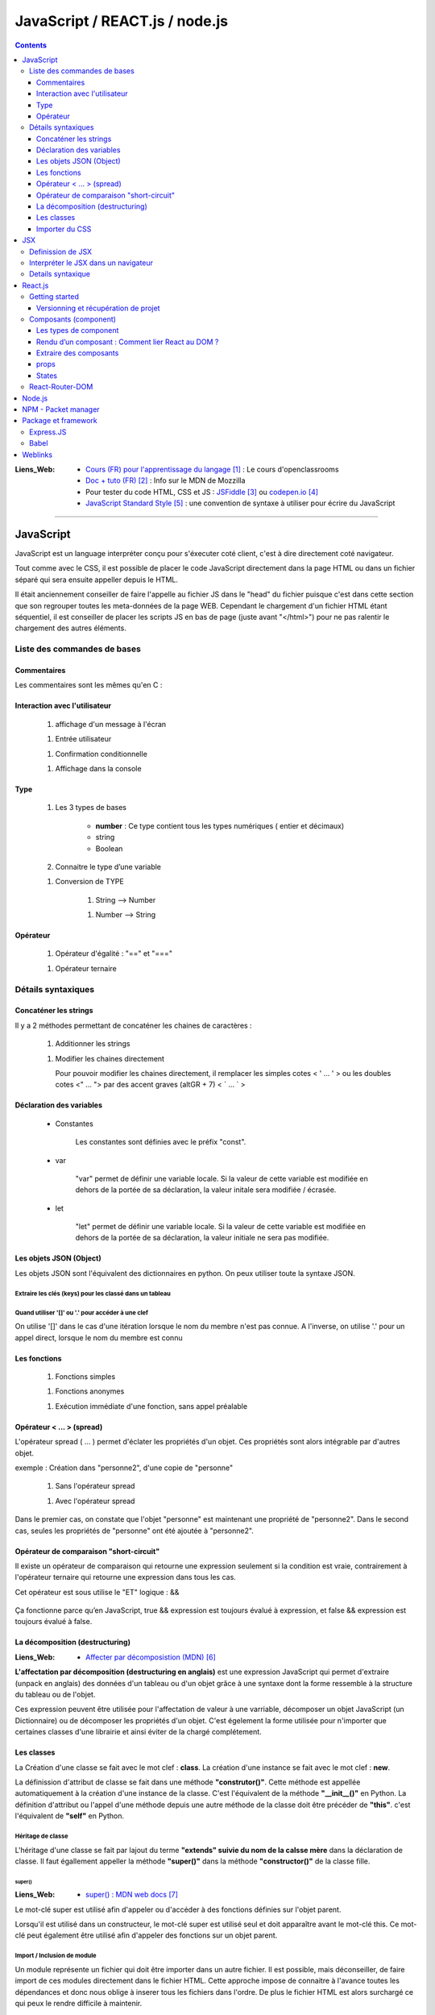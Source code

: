 ===============================
JavaScript / REACT.js / node.js
===============================

.. contents::
   :backlinks: top
   :depth: 3

:Liens_Web:
            * `Cours (FR) pour l'apprentissage du langage`_ : Le cours d'openclassrooms

            * `Doc + tuto (FR)`_ : Info sur le MDN de Mozzilla

            * Pour tester du code HTML, CSS et JS : `JSFiddle`_ ou `codepen.io`_

            * `JavaScript Standard Style`_ : une convention de syntaxe à utiliser pour écrire du
              JavaScript

.. _`Cours (FR) pour l'apprentissage du langage`: https://openclassrooms.com/fr/courses/1916641-dynamisez-vos-sites-web-avec-javascript
.. _`Doc + tuto (FR)`: https://developer.mozilla.org/fr/docs/Web/JavaScript/Reference
.. _`JSFiddle`: https://jsfiddle.net/
.. _`codepen.io`: https://codepen.io/
.. _`JavaScript Standard Style`: https://standarjs.com
              
####

.. index::
   single: JavaScript
   pair: WEB; JavaScript

----------
JavaScript
----------

JavaScript est un language interpréter conçu pour s'éxecuter coté client, c'est à dire directement
coté navigateur.

Tout comme avec le CSS, il est possible de placer le code JavaScript directement dans la page HTML
ou dans un fichier séparé qui sera ensuite appeller depuis le HTML.

Il était anciennement conseiller de faire l'appelle au fichier JS dans le "head" du fichier puisque
c'est dans cette section que son regrouper toutes les meta-données de la page WEB. Cependant le 
chargement d'un fichier HTML étant séquentiel, il est conseiller de placer les scripts JS en bas de
page (juste avant "</html>") pour ne pas ralentir le chargement des autres éléments.

.. code-block:: html
   :linenos:
   :force:

    <!-- JS directely loadded in the HTML page -->
    <html>
        <head>
            <!-- MetaDATA -->
        </head>
        <body>
            <!-- some cool stuff -->
        </body>
        <script>
            console.log("Je s'appelle Groot !");
        </script>
    </html>

    <!-- JS loadded from a seprated file -->
    <html>
        <head>
            <!-- MetaDATA -->
        </head>
        <body>
            <!-- some cool stuff -->
        </body>
        <script type="text/javascript" src="myScript.js"></script>
    </html>

Liste des commandes de bases
============================

Commentaires
------------

Les commentaires sont les mêmes qu'en C : 

.. code-block:: JavaScript
   :linenos:
   :force:

    // Commentaire simple

    /*
        Commentaires
        sur plusieurs
        lignes
    */

Interaction avec l'utilisateur
------------------------------

    #. affichage d'un message à l'écran

    .. code-block:: JavaScript
       :linenos:
       :force:

        alert();
        //ex:
        var myVar = "un message super important";
        alert(myVar);

    #. Entrée utilisateur

    .. code-block:: JavaScript
       :linenos:
       :force:

        prompt();
        //ex:
        var entreeClavier = prompt("tapez du texte ici : ");

    #. Confirmation conditionnelle

    .. code-block:: JavaScript
       :linenos:
       :force:

        confirm();
        //ex:
        if (confirm('Voulez-vous exécuter le code JavaScript de cette page ?')) {
            alert('Le code a bien été exécuté !');
            }
        /* un Popup doit s'ouvrir et demander de confirmer ([OK]) ou pas ([Annuler])
        la valeur retournée est alors un booléin (true ou false) */

    #. Affichage dans la console

    .. code-block:: JavaScript
       :linenos:
       :force:

       console.log("Je s'appelle Groot !");

Type
----

    #. Les 3 types de bases

           * **number** : Ce type contient tous les types numériques ( entier et décimaux)

           * string

           * Boolean

    #. Connaitre le type d’une variable
    
    .. code-block:: JavaScript
       :linenos:
       :force:

        typeof
        //ex:
        var myVar = 2;
        alert(typeof myVar);

    #. Conversion de TYPE

        #. String --> Number

        .. code-block:: JavaScript
           :linenos:
           :force:

            parseInt()
            //ex:
            var myStr, myNumber;
            myStr = "1234";
            myNumber = parseInt(myStr);

        #. Number --> String

        .. code-block:: JavaScript
           :linenos:
           :force:

            //ex:
            var myNumber, myStr;
            myNumber = 1234;
            myStr = myNumber + '';

            //ex: (version simplifiée)
            var myVar = 12;
            myVar += '';
            alert(typeof myVar);

Opérateur
---------

    #. Opérateur d'égalité : "==" et "==="

    .. code-block:: JavaScript
       :linenos:
       :force:

        var a = 1;
        var b = 1;
        var c = "1";

        //"=="  --> contenu égale à
        console.log(a == b);    // true
        console.log(a==c);      // true

        //"===" --> contenu et type égale à
        console.log(a === b);   // true
        console.log(a===c);     // false

    #. Opérateur ternaire

    .. code-block:: JavaScript
       :linenos:
       :force:

        /* a ? [instruction 1] : [instruction 2]

            si a est vrai 
                [instruction 1]
            sinon
                [instruction 2]
        */
        // ex :
        var a = 1;
        var myVar = a ? console.log("'a' est vrai") : console.log("'a' est faux");     // "'a' est vrai"

        var a = 0;
        var myVar = a ? console.log("'a' est vrai") : console.log("'a' est faux");     // "'a' est faux"


Détails syntaxiques
===================

Concaténer les strings
----------------------

Il y a 2 méthodes permettant de concaténer les chaines de caractères :

    #. Additionner les strings

    .. code-block:: JavaScript
       :linenos:
       :force:

        var str1 = "aa"
        var str2 = "zz"
        var str12 = "STR1 : " + str1 + " STR2 : " + str2
        //"STR1 : aa STR2 : zz"

    #.  Modifier les chaines directement

        Pour pouvoir modifier les chaines directement, il remplacer les simples cotes < ' ... ' >
        ou les doubles cotes <" ... "> par des accent graves (altGR + 7) < \` ... \` >

        .. code-block:: JavaScript
           :linenos:
           :force:

            var str1 = "aa"
            var str_GR7 = `str1 : ${str1}`

Déclaration des variables
-------------------------

    * Constantes

        Les constantes sont définies avec le préfix "const".

        .. code-block:: JavaScript
           :linenos:
           :force:

            const var_constante = "cc";
            var_constante = "nn"
            //TypeError: invalid assignment to const `var_constante`

    * var

        "var" permet de définir une variable locale. Si la valeur de cette variable est modifiée
        en dehors de la portée de sa déclaration, la valeur initale sera modifiée / écrasée. 

        .. code-block:: JavaScript
           :linenos:
           :force:

            var nom = "aa";
            console.log("Avant le bloc : " + nom);      //nom == "aa"
            if (true){
                var nom = "zz";
                console.log("Dans le bloc : " + nom);   //nom == "zz"
            }
            console.log("Après le bloc : " + nom);      //nom == "zz"

    * let

        "let" permet de définir une variable locale. Si la valeur de cette variable est modifiée
        en dehors de la portée de sa déclaration, la valeur initiale ne sera pas modifiée.

        .. code-block:: JavaScript
           :linenos:
           :force:

            let nom = "aa";
            console.log("Avant le bloc : " + nom);      //nom == "aa"
            if (true){
                let nom = "zz";
                console.log("Dans le bloc : " + nom);   //nom == "zz"
            }
            console.log("Après le bloc : " + nom);      //nom == "aa"

Les objets JSON (Object)
------------------------

Les objets JSON sont l'équivalent des dictionnaires en python. On peux utiliser toute la syntaxe
JSON.

.. code-block:: JavaScript
   :linenos:
   :force:

    { id : "id1" }

Extraire les clés (keys) pour les classé dans un tableau
^^^^^^^^^^^^^^^^^^^^^^^^^^^^^^^^^^^^^^^^^^^^^^^^^^^^^^^^


.. code-block:: JavaScript
   :linenos:
   :force:

    var myObject = { 
        id1 : "id1",
        id2: "id2" 
        }

    var keyFromObject = Object.keys( myObject )     //keyFromObject === ["id1", "id2"]

Quand utiliser '[]' ou '.' pour accéder à une clef
^^^^^^^^^^^^^^^^^^^^^^^^^^^^^^^^^^^^^^^^^^^^^^^^^^

On utilise '[]' dans le cas d'une itération lorsque le nom du membre n'est pas connue. A l'inverse,
on utilise '.' pour un appel direct, lorsque le nom du membre est connu

.. code-block:: JavaScript
   :linenos:
   :force:

    d={'a':1, 'b':2, 'c':3}             //d     --> Object { a: 1, b: 2, c: 3 }
    const d_str = Object.keys(d)        //d_str --> Array(3) [ "a", "b", "c" ]

    d_str.forEach(
        item =>{
            console.log(d[item])
        }
    )                                   //1
                                        //2
                                        //3

    d.a                                 //1
    d.b                                 //2
    d.c                                 //3

Les fonctions
-------------

    #. Fonctions simples

    .. code-block:: JavaScript
       :linenos:
       :force:

        // Déclaration
        function myFunct(myArg1, myArg2){
            // un super code ...
        }

        // appel
        myFunct()

        /* Variante */
        var myFunct(myArg1, myArg2) => {
            //un super code ...
            }
        // Le mot clef "function" est suprimé, alors que la flèche " => " est insérée entre
        // les parenthèses et les accolades

        //si la fonction n'a pas d'argument
        var myFunct = () => {
            //un super code ...
            }

    #. Fonctions anonymes

    .. code-block:: JavaScript
       :linenos:
       :force:

        // déclaration
        function (myArg){
            // un super code ...
        }

    #. Exécution immédiate d'une fonction, sans appel préalable

    .. code-block:: JavaScript
       :linenos:
       :force:

        (function (myArg){
            // super code ...
        })();

        /* Cette syntaxe permet d'exécuter du code isolé
        sans appel préalable d'une 
        fonction. La fonction anonyme est exécutée automatiquement (et immédiatement)
        */

Opérateur < ... > (spread)
--------------------------

L'opérateur spread ( ... ) permet d'éclater les propriétés d'un objet. Ces propriétés sont alors
intégrable par d'autres objet.

exemple : Création dans "personne2", d'une copie de "personne"

    .. code-block:: JavaScript
       :linenos:
       :force:

        var personne = {
            nom : "aa",
            prenom : "zz"};

            var ville = "ee";

    #. Sans l'opérateur spread

    .. code-block:: JavaScript
       :linenos:
       :force:

        var personne2 = {
            personne,
            ville};


        personne2;
        {…}
            personne: Object { nom: "aa", prenom: "zz"}
            ville: "ee"

    #. Avec l'opérateur spread

    .. code-block:: JavaScript
       :linenos:
       :force:

        var personne2 = {
            ...personne,
            ville};

        personne2;
        {…}
            nom: "aa"
            prenom: "zz"
            ville: "ee"

Dans le premier cas, on constate que l'objet "personne" est maintenant une propriété de "personne2".
Dans le second cas, seules les propriétés de "personne" ont été ajoutée à "personne2".

Opérateur de comparaison "short-circuit"
----------------------------------------

Il existe un opérateur de comparaison qui retourne une expression seulement si la condition est
vraie, contrairement à l'opérateur ternaire qui retourne une expression dans tous les cas.

Cet opérateur est sous utilise le "ET" logique : &&

    .. code-block:: JavaScript
       :linenos:
       :force:

        let isTrue = true
        let someExpression = "isTrue est vrai"

        isTrue && someExpression        // --> "isTrue est vrai"

        isTrue = false
        isTrue && someExpression        // --> flase

        //cette syntaxe est équivalente à :
        if (isTrue){
            someExpression
            }

Ça fonctionne parce qu’en JavaScript, true && expression est toujours évalué à expression,
et false && expression est toujours évalué à false.

La décomposition (destructuring)
--------------------------------

:Liens_Web:

    * `Affecter par décomposistion (MDN)`_

.. _`Affecter par décomposistion (MDN)`: https://developer.mozilla.org/fr/docs/Web/JavaScript/Reference/Op%C3%A9rateurs/Affecter_par_d%C3%A9composition

**L'affectation par décomposition (destructuring en anglais)** est une expression JavaScript qui
permet d'extraire (unpack en anglais) des données d'un tableau ou d'un objet grâce à une syntaxe
dont la forme ressemble à la structure du tableau ou de l'objet.

Ces expression peuvent être utilisée pour l'affectation de valeur à une varriable, décomposer un
objet JavaScript (un Dictionnaire) ou de décomposer les propriétés d'un objet. C'est égelement la
forme utilisée pour n'importer que certaines classes d'une librairie et ainsi éviter de la chargé
complétement.

.. code-block:: JavaScript
   :linenos:
   :force:

    /* Affectation */
    var a, b, rest
    //Affectation simple
    [a, b] = [1, 2]                     //a===1, b===2

    //Afectation avec un 'reste' grace à l'opérateur 'spread'
    [a, b, ...rest] = [1, 2, 3, 4, 5]   //a===1, b===2, rest = [3, 4, 5]

    /* Décomposer un objet */
    //Décomposition simple
    var o = {p: 42, q: true};
    var {p, q} = o;                     //p===42, q===true

    //Décomposition sans affectation
    var a, b;
    ({a, b} = {a:1, b:2});              //Les parenthèses ( ... ) utilisées autour de l'instruction
                                        //sont nécessaires pour que la partie gauche soit bien
                                        //interprétée comme un objet littéral et non comme un bloc.
                                        //Il est également nécessaire d'avoir un point-virgule 
                                        //avant les parenthèses de l'instruction car sinon, ces
                                        //parenthèses peuvent être interprétées comme un appel
                                        //de fonction.

    //affectation avec un nom différent
    var o = {p: 42, q: true};
    var {p: toto, q: truc} = o;         //toto===42, truc===true

    //Décomposer les propriétés d'objets passés en arguments
    var user = {
        id: 42,
        displayName: "jbiche",
        fullName: {
            firstName: "Jean",
            lastName: "Biche"
        } 
    };

    function userId({id}) {
        return id;
    }

    function whois({displayName: displayName, fullName: {firstName: name}}){
        console.log(displayName + " est " + name);
    }

    console.log("userId: " + userId(user)); w// "userId: 42"
        whois(user); // "jbiche est Jean"

                                        //Cela permet d'accéder directement à id, displayName et
                                        //firstName depuis l'objet user

Les classes
-----------

La Création d'une classe se fait avec le mot clef : **class**. La création d'une instance se fait
avec le mot clef : **new**.

.. code-block:: JavaScript
   :linenos:
   :force:

    class Personne{
        //...
    }

    personne = new Personne();

La définission d'attribut de classe se fait dans une méthode **"construtor()"**. Cette méthode est
appellée automatiquement à la création d'une instance de la classe. C'est l'équivalent de la
méthode **"__init__()"** en Python. La définition d'attribut ou l'appel d'une méthode depuis une
autre méthode de la classe doit être précéder de **"this"**. c'est l'équivalent de **"self"**
en Python.

.. code-block:: JavaScript
   :linenos:
   :force:

    class Personne{
        constructor(nom, prenom){
            this.nom = nom;
            this.prenom = prenom;
        }
    }

Héritage de classe
^^^^^^^^^^^^^^^^^^

L'héritage d'une classe se fait par lajout du terme **"extends" suivie du nom de la calsse mère**
dans la déclaration de classe. Il faut égallement appeller la méthode **"super()"** dans la méthode
**"constructor()"** de la classe fille.

.. code-block:: JavaScript
   :linenos:
   :force:

    class Homme extends Personne{
        constructor(nom, prenom){
            super(nom, prenom);     //Equivalent de Personne.constructor(nom, prenom)
            this.sexe = "H";
        }

        log(){
            console.log(`nom : ${this.nom}, prenom : ${this.prenom}`);
        }
    }

    var personne = new Homme("Bond", "James");
    personne.log();

super()
+++++++

:Liens_Web:
    * `super() : MDN web docs`_

.. _`super() : MDN web docs`: https://developer.mozilla.org/fr/docs/Web/JavaScript/Reference/Op%C3%A9rateurs/super

Le mot-clé super est utilisé afin d'appeler ou d'accéder à des fonctions définies sur l'objet
parent.

Lorsqu'il est utilisé dans un constructeur, le mot-clé super est utilisé seul et doit apparaître
avant le mot-clé this. Ce mot-clé peut également être utilisé afin d'appeler des fonctions sur un
objet parent.

Import / Inclusion de module
^^^^^^^^^^^^^^^^^^^^^^^^^^^^

Un module représente un fichier qui doit être importer dans un autre fichier. Il est possible, mais
déconseiller, de faire import de ces modules directement dans le fichier HTML. Cette approche
impose de connaitre à l'avance toutes les dépendances et donc nous oblige à inserer tous les
fichiers dans l'ordre. De plus le fichier HTML est alors surchargé ce qui peux le rendre difficile
à maintenir.

.. code-block:: html
   :linenos:
   :force:


    <!DOCTYPE html>
    <html>
        <head>
            <meta charset="utf-8">
        </head>

        <body>
        </body>

        <!-- Inclusion des modules externes -->
        <script src="./personne.js"></script>
        <script src="./homme.js"></script>
        <script>
            var personne = new Homme("Bond", "James");
            personne.log();
        </script></script>>
    </html>

Pour éviter ces problèmes, il faut créer des modules en choisissant les éléments à exposer à l'Aide
du termes **"export"**. Le ficher deveint un module à ce moment là. Il est possible d'exporter
plusieurs éléments en les séparant par des virgules.

.. code-block:: JavaScript
   :linenos:
   :force:

    //module "personne.js"
    class Personne{
        constructor(nom, prenom){
            this.nom = nom;
            this.prenom = prenom;
        }
        log(){
            console.log(`nom : ${this.nom}, prenom : ${this.prenom}`);
        }
    }

    export {Personne};

L'utilisation de ces modules se fait à l'aide de la commande **"import [...] from [...]"**.

.. code-block:: JavaScript
   :linenos:
   :force:

    // Module "Homme"
    import {Personne} from "./personne.js";

    class Homme extends Personne{
        constructor(nom, prenom){
            super(nom, prenom);     //Equivalent de Personne.constructor(nom, prenom)
            this.sexe = "H";
        }

        log(){
            super.log();
            console.log("C'est un homme !");
        }
    }

    export {Homme};

IL est conseiller d'importer tous les modules dans un seul fichier.

.. code-block:: JavaScript
   :linenos:
   :force:

    import {Personne} from "./personne";
    import {Homme} from "./homme";

    var personne = new Personne("Gabin", "Jean");
    personne.log();

    var personne2 = new Homme("Bond", "James");
    personne2.log();

On peux ensuite importer Ce fichier dans une balise **"script"** de type **"module"** dans le
fichier html.

.. code-block:: html
   :linenos:
   :force:

    <!DOCTYPE html>
    <html>
        <head>
            <meta charset="utf-8">
        </head>

        <body>
        </body>

        <!-- Inclusion des modules externes -->
        <script type="module" src="./index.js"></Script>
    </html>

Importer du CSS
---------------

Si on importe les fichier JavaScript sans préciser l'extention, c'est l'inverse lorsque l'on doit
inserer du CSS.

.. code-block:: JavaScript
   :linenos:
   :force:

    import {Personne} from "./personne"
    import styles from "./css/monSuperCSS.css"

.. glossary::

   DOM
    Le DOM (Document Object Model) est une API qui réprésente et interagit avec tous types de
    documents HTML ou XML. Le DOM est un modèle de document chargé dans le navigateur. La
    représentation du document est un arbre nodal. Chaque nœud représente une partie du document
    (par exemple, un élément, une chaîne de caractères ou un commentaire).

    Le DOM est l'une des API les plus utilisées sur le Web parce-qu'il autorise du code exécuté
    dans un navigateur à accéder et interagir avec chaque nœud dans le document. Les nœuds peuvent
    être créés, déplacés et modifiés. Des auditeurs d'évènements (event listeners) peuvent être
    ajoutés à des nœuds et déclenchés par un évènement donné.

    À l'origine, DOM n'était pas standardisé. Il ne l'a été que lorsque les navigateurs ont
    commencé à implémenter JavaScript. Le DOM qui découle de cette période initiale est parfois
    appelé DOM 0. À l'heure actuelle, le W3C édicte les spécifications de la norme DOM.

    Source : `DOM sur MDN web docs`_
    Voir aussi : `DOM sur Wikipedia`_

.. _`DOM sur MDN web docs`: https://developer.mozilla.org/fr/docs/Glossaire/DOM
.. _`DOM sur Wikipedia`: https://fr.wikipedia.org/wiki/Document_Object_Model

.. glossary::

   AJAX
    Le JavaScript et XML asynchrone (AJAX) est une pratique de programmation qui consiste à
    construire des pages web plus complexes et plus dynamiques en utilisant une technologie connue
    sous le nom de XMLHttpRequest.

    AJAX vous permet de mettre à jour simplement des parties du DOM d'une page web HTML au lieu de
    devoir recharger la page entière. AJAX vous permet également de travailler de manière
    asynchrone, c'est-à-dire que votre code continue à s'exécuter pendant que la partie de votre
    page web essaie de se recharger (par opposition à la méthode synchrone qui bloque l'exécution
    de votre code jusqu'à ce que la partie de votre page web ait fini de se recharger).

    Avec les sites web interactifs et les standards modernes du web, AJAX est progressivement
    remplacé par des fonctions dans les cadres JavaScript et l'API standard officielle Fetch API.

    Source : `AJAX sur MDN web docs`_

    Voir aussi : 

        * `AJAX sur WIKIPEDIA`_
        * `AJAX, guide pour les développeurs du WEB`_

.. _`AJAX sur MDN web docs`: https://fr.wikipedia.org/wiki/Ajax_(informatique)
.. _`AJAX sur WIKIPEDIA`: https://fr.wikipedia.org/wiki/Ajax_(informatique)
.. _`AJAX, guide pour les développeurs du WEB`: https://developer.mozilla.org/fr/docs/Web/Guide/AJAX

####

.. index::
   single: JSX
   single: JavaScript; JSX
   single: React; JSX
   single: WEB; JSX

---
JSX
---

    :Liens_Web:
        * `Les bases du JSX`_
        * `Introduction à JSX`_
        * `JSX dans le détail`_

.. _`Les bases du JSX`: https://www.apprendre-react.fr/tutorial/debutant/jsx/
.. _`Introduction à JSX`: https://fr.reactjs.org/docs/introducing-jsx.html
.. _`JSX dans le détail`: https://fr.reactjs.org/docs/jsx-in-depth.html

Definission de JSX
==================

Le JSX est l'encapsulation d'un pseudo HTML dans du Javascript. cela permet donc de simplifier
l'écriture. C'est ce que l'on appel du *"sucre syntaxique"*.

On écris le html directement dans le code JavaScript, ce qui nous permet d'y inclure directement
des composants React.

.. code-block:: JavaScript
   :linenos:
   :force:

    //Expression en JSX
    const element = (
        <h1 className="greeting">
            Je s'appel Groot !
        </h1>
    );

    //Expression en REACT
    const element = React.createlement(
        'h1',
        {className: 'greeting'},
        'Je s'appelle Groot !'
    );

Ces deux expressions sont équivlente.

Il est possible d'ajouter des commentaire dans une expression JSX. Les commentaire s'écrivent
comme pour le JavaScript mais entourés d'accolades.

.. code-block:: JavaScript
   :linenos:
   :force:

    const element = (
        <h1>
            {/* un super commentaire bien pertinent */}
            Je s'appelle Groot !
        </h1>
    );

Interpréter le JSX dans un navigateur
=====================================

Le JSX n'est pas nativement interpréter par les navigateurs. Pour interpréter le JSX dans le
navigateur, il faut le prévoir dans le HTML en ajoutant une la bibliothèque **"Babel"** au moyen de
la balise *<src="...">*. Il faut également inclure l'attribut *type="text/babel"* dans la balise
script contenant le JSX.

.. code-block:: html
   :linenos:
   :emphasize-lines: 10, 17
   :force:

    <!DOCTYPE html>
    <html>
        <head>
            <meta charset="utf-8">
            <!-- CDN React - Development -->
            <script crossorigin src="https://unpkg.com/react@16/umd/react.development.js"></script>
            <script crossorigin src="https://unpkg.com/react-dom@16/umd/react-dom.development.js"></script>

            <!-- imort de Babel (Dev uniquement) -->
            <script src="https://unpkg.com/babel-standalone@6/babel.min.js"></script>
        </head>
        <body>
            <div id="app"></div>
        </body>

        <!-- Balise 'script' avec l'option 'text/babel -->
        <script type="text/babel">
            const element = (
                <h1>
                    Je s'appel Groot !
                </h1>
            );
            ReactDOM.render(element, document.getElementById("app"));
        </script>
    </html>

.. warning::

    L'inclusion de Babel pour interpréter le JSX ralentie le programme. En effet, cela ajoute une
    étape de traduction supplémentaire au processus. 
    
    L'inclusion de Babel est donc a reserver à la phase de **Developpement**. En phase de
    **production** on utilisera d'autres outils tel que **Webpack** pour créer un package.

Details syntaxique
==================

    * Le mot clef **'class'** habituellement utilisé dans le html ne peut pas être utilisé en JSX
      car c'est égallement un mot clef utilisé en Javascript. Dans les expressions JSX, ce mot clef
      est remplacé par **"className"**.

    * Les mots clefs composés (séparé par "_") utilisés en CSS sont systématiquement remplacé par
      le formatage en **lowerCamelCase**

    * JSX (et donc React) considère les composants commençant par des lettres minuscules comme des
      balises :term:`DOM`. Par exemple, <div /> représente une balise HTML div, mais <Welcome />
      représente un composant, et exige que l’identifiant Welcome existe dans la portée courante.

    * Toutes les balises auto-fermantes doivent être fermées avec "/" avant le ">"

        .. code-block:: html
           :linenos:
           :emphasize-lines: 1, 4
           :force:

            <!-- Balise auto-fermantes en HTML -->
            <input type="text">

            <!-- Balise auto-fermantes en JSX -->
            <input type="text" />

    * Le JSX n'accepte de retourner qu'un seule élément parent à la fois

        .. code-block:: html
           :linenos:
           :force:

            // Code en erreur
            import React, { Component } from 'react'

            class App extends Component {
                render() {
                    return (
                        {/* Premier composant parent */}
                        <div>
                            <h1>Je s'appelle Groot !<h1/>
                        <div/>

                        {/* Second composant parent (Interdit !) */}
                        <h2>Je s'appelle Pierre<h2/>
                    )
                }

            export default App

     Pour eviter ce problème, on import "Fragment" depuis React et on entoure le JSX d'une balise
     "<Fragment></Fragment>"

        .. code-block:: html
           :linenos:
           :force:

            // Code valide
            import React, { Component, Fragment } from 'react'

            class App extends Component {
                render() {
                    return (
                        <Fragment>
                            {/* Premier composant parent */}
                            <div>
                                <h1>Je s'appelle Groot !<h1/>
                            <div/>

                            {/* Second composant parent (Interdit !) */}
                            <h2>Je s'appelle Pierre<h2/>
                        </Fragment>
                    )
                }

            export default App

####

.. index::
   single: React
   single: JavaScript; React
   single: MERN; React
   single: WEB; React

--------
React.js
--------

    :Liens_Web:
            * `Site officiel React`_



            * https://reactjs.org/docs/cdn-links.html
                # Doc officiel permettant le téléchargement des liens CDN à inserer dans
                  la page HTML

.. _`Site officiel React`: https://fr.reactjs.org/docs/getting-started.html

React est une bibliothèque Javascript, utilisée pour créer des composants d'affiche. Dans le modèle
MVC, React correspond à la **Vue**.

Pour créer une application avec React, on va créer des composants (des classes ou des fonctions)
qui seront ensuite assemblé pour former l'application finale. Les composant React sont
réutilisable.

**React utilise un DOM virtuel**

Lors de l'utilisation de bibliothèques telles que JQuery nous manipulons directement les éléments
HTML de la page, c'est à dire le DOM. React ne manipule pas le DOM directement, mais une copie
interne de celui-ci (appellé DOM Virtuel), et produit les modifications d'affichage uniquement
lorsque cela s'avère nécessaire.

**React Native** (une variante de React) permet de créer des application IPhone ou Android.

React affiche sont propre html au travers du **JSX**. 

On s'interdit donc d'écrire du html dans le ficher ".html" à
l'éxecption du code minimum et des balises <div> qui accueilleront le html de React.

React est composé de 2 bibliothèques JavaScript à inserer dans la page HTML :

    * **React** : Correspond à React lui même qui permet de créer des composant d'affichage
      réutilisable.

    * **ReactDOM** : Extention permettant d'effectuer le rendu, dans une page HTML, les composants créer
      avec React.

Attention, les deux bibliothèques sont fournie en version **"development"** et en version
**"production"**.

Le code minimale d'une page est donc :

.. code-block:: html
   :linenos:
   :force:

    <!DOCTYPE html>
    <html>
        <head>
            <meta charset="utf-8">

            <!-- CDN React - Development -->
            <script crossorigin src="https://unpkg.com/react@16/umd/react.development.js"></script>
            <script crossorigin src="https://unpkg.com/react-dom@16/umd/react-dom.development.js"></script>

            <!-- CDN React - Production -->
            <!-- <script crossorigin src="https://unpkg.com/react@16/umd/react.production.min.js"></script> -->
            <!-- <script crossorigin src="https://unpkg.com/react-dom@16/umd/react-dom.production.min.js"></script> -->
        </head>

        <body>
            <div id="app"></div>
        </body>

        <script>
            // code React ICI.
            // ou inclusion d'un module (Ne pas oublier type="module" dans la balise <script>)
        </script>
    </html>

Getting started
===============

:Liens_Web:
    * `Package create-react-app`_

.. _`Package create-react-app`: https://github.com/facebook/create-react-app

**Create React App** est un paquet qui permet de créer l'arborescence et d'installer toutes les
dépendances nécéssaires. 
e paquet doit être installer globallement.

.. code-block:: shell
   :linenos:
   :force:

    npm install -g create-react-app

    # Créer ensuite un nouveau projet
    npx create-react-app [my-app]       # Attention, les noms des projets doivent être écris en
                                        # minuscule uniquement.
    cd [my-app]
    npm start

Versionning et récupération de projet
-------------------------------------

Lorsqu'un projet react est créer, il est contient un fichier '.gitignore' qui exclue le dossier
"node_modules".

Le dossiers "node_modules" contient toutes les dépendances de React. Ces dépendances sont listées
dans le fichiers "package.json".

Si le projet est récupérer d'un dépot distant comme Github par exemple il faut alors installer les
dépendances du projet.

.. code-block:: shell
   :linenos:
   :force:

    cd [my-app]
    npm install     #lecture du fichier "package.json" pour identifier les dépendances à installer

Composants (component)
======================

Les types de component
----------------------

Il existe 2 types de composants. Les fonctions (appellées **fonctions composants**) et les classes.

Une **fonction composant** est une fonction Javascript qui n'accepte qu'un seul argument appellé
**props** qui signifie "propriétés". Il peut ne pas y avoir de props. Ce composant doit
obligatoirement retourner quelque chose 

.. code-block:: JavaScript
   :linenos:
   :force:

    // fonction composant
    import React from 'react'

    function Welcome(props){
        return <h1>Bonjour, {props.name} </h1>;
        }
    }

On peut également utiliser une classe ES6 pour définir un composant.

.. code-block:: JavaScript
   :linenos:
   :force:

    // class
    import React from 'react'

    class Welcome extends React.Component{
        render() {
            return <h1>Bonjour, {this.props.name}</h1>;
        }
    }

    // Alternative : import de React.Component à l'aide du destructuring
    import React, { Component } from 'react'

    class Welcome extends Component {
        render() {
            return <h1>Bonjour, {this.props.name}</h1>;
        }
    }


Ces 2 composants (la fonction et la classe) sont équivalents.

Une classe doit systématiquement avor une méthode **"render(){return(<code JSX/>)}"** c'est cette
méthode qui modifie le DOM virtuel.

Choix d'un composant ? Fonction : Classe
^^^^^^^^^^^^^^^^^^^^^^^^^^^^^^^^^^^^^^^^

Le choix du type de composant doit se faire en se posant la question :

    *Est ce a un état (à conserver ou à modifier) ?* On parle de **Stateful** si la réponse
    est : NON, on parle de **Stateless**

    * Une classe est (ou peut l'être) Stateful.

    * Une fonction est toujours Stateless.

La philisophie de React est d'avoir des composants le plus simples possible pour pouvoir les
réutiliser plus facillement. Les fonctions sont donc à privilégier le plus souvent possible
si le composant est Stateless.

Si le composant est Stateful, il n'y à pas le choix, seule une classe répond à ce critère.

Rendu d’un composant : Comment lier React au DOM ?
--------------------------------------------------

Pour lier une application au DOM, il faut utiliser le package ReactDOM et la fonction render avec
en paramètres, le composant racine de l'application et le noeud du DOM auquel il sera attaché.

.. code-block:: JavaScript
   :linenos:
   :force:

    ReactDOM.render(
        <MonApplication />,
        docment.getElementById('root')
    );

Les éléments peuvent soit représenter un éléments du DOM :

.. code-block:: JavaScript
   :linenos:
   :force:

    const element = <div />;

soit représenter un élément définis par l'utilisateur :

.. code-block:: JavaScript
   :linenos:
   :force:

    const element = <Welcome name="Sara"/>;

Lorsque React rencontre un élément représentant un composant défini par l’utilisateur, il transmet
les attributs JSX à ce composant sous la forme d’un objet unique. Nous appelons cet objet **"props"**.

**Le rendu** se fait en appellant **ReactDOM.render()**.

.. code-block:: JavaScript
   :linenos:
   :force:

    function Welcome(props){
        return <h1>Bonjour, {props.name}</h1>;
    }

    const element = <Welcome name="Sara"/>;
    ReactDOM.render(
        element,
        document.getElementById('root')
    );

Détail du déroulement de l'exemple précedent :

    #. On appelle **ReactDOM.render()** avec l’élément créer par <Welcome name='Sara'/>.

    #. React appelle le composant Welcome avec comme props {name: 'Sara'}.

    #. Notre composant Welcome retourne un élément <h1>Bonjour, Sara</h1> pour résultat.

    #. React DOM met à jour efficacement le DOM pour correspondre à <h1>Bonjour, Sara</h1>.

Parcourrir un tableau et l'afficher sous forme de liste
^^^^^^^^^^^^^^^^^^^^^^^^^^^^^^^^^^^^^^^^^^^^^^^^^^^^^^^

.. code-block:: JavaScript
   :linenos:
   :force:

    {/* JavaScript Object */}
    var d= {elm1: "Je s'appelle Groot !",
            elm2: "Je s'appelle Pierre !",
            eml3: "Je s'appelle atarte"}

    {/* Creation of an array from keys of the "d" object */}
    var dKeys = Object.keys(d)
    console.log("dKey : ", dKeys)

    {/* Browsing the "dkeys" array with the map function. The map function use a callback function. 
    Each item (dkey) is given as the unique key ID : ("item", "unique key")=>{...} */}
    var ul = React.createElement("ul", null, dKeys.map(
                                (dKey, dkey)=>{
                                    return (
                                        React.createElement("li", null, d[dKey])
                                        )
                                    }
                                )
                            )
    console.log(ul)
    {/* the "ul"  function is given to the render */}
    ReactDOM.render(ul, document.getElementById("app"))

Extraire des composants
-----------------------

En règle générale, les nouvelles applications React ont un seul composant **App** à la racine.
C'est l'équivalent d'une fonction *main()*. Pour faciliter la maintenance et la portabilité des
éléments, il est conseiller d'avoir un composant **App** le plus simple possible. Pour cela, on
doit isoler, chaque fois que c'est possible, les éléments en composants plus petits (et monotache).

.. code-block:: JavaScript
   :linenos:
   :force:

    function Comment(props) {
        return (
            <div className="Comment">
                <div className="UserInfo">
                    <img className="Avatar"
                        src={props.author.avatarUrl}
                        alt={props.author.name}
                    />
                    <div className="UserInfo-name">
                        {props.author.name}
                    </div>
                </div>
                <div className="Comment-text">
                    {props.name}
                </div>
                <div className="Comment-date">
                    {formatDate(props.date)}
                </div>
            </div>
        );
    }

Si on définit séparément les composant **Avatar** et **UserInfo**, on pourra alors simplifier le
composant **Comment** :

.. code-block:: JavaScript
   :linenos:
   :force:

    // Composant "Avatar"
    function Avatar(props) {
        return (
            <img className="Avatar"
            src={props.user.avatarUrl}
            alt={props.user.name}
            />
        );
    }

    // Composant "UserInfo"
    function UserInfo(props) {
        return (
            <div className="UserInfo">
                <Avatar user={props.user} />
                <div className="UserInfo-name">
                    {props.user.name}
                </div>
            </div>
        );
    }

    // composant "Comment"
    function Comment(props) {
        return (
            <div className="Comment">
                <UserInfo user={props.author} />
                <div className="Comment-text">
                    {props.text}
                </div>
                <div className="Comment-date">
                    {formatDate(props.date)}
                </div>
            </div>
        );
    }

.. rubric:: Convertir une fonction en classe

Il est possible de convertir une fonction en classe en quelques étapes:

    #. Créez une classe, avec le même nom, qui étend React.Component (ou simplement Component si on
       l'a importer en destructuring {component}).

    #. Ajoutez-y une méthode vide appelée render().

    #. Déplacez le corps de la fonction dans la méthode render().

    #. Remplacez props par this.props dans le corps de la méthode render(). la méthode render n'a
       q'un seul élément : 'return' suivie d'un bloc JSX entouré de parenthèses.

    #. Supprimez la déclaration désormais vide de la fonction.

.. code-block:: JavaScript
   :linenos:
   :force:

    //Fonction Clock
    function Clock(props) {
        return (
            <div>
            <h1>Bonjour, monde !</h1>
            <h2>Il est {props.date.toLocaleTimeString()}.</h2>
            </div>
        );
    }

    //Classe Clock après transformation
    class Clock extends React.Component {
        render() {
            return (
            <div>
                <h1>Bonjour, monde !</h1>
                <h2>Il est {this.props.date.toLocaleTimeString()}.</h2>
            </div>
            );
        }
    }

.. rubric:: Les props sont en lecture seule 

Une fonction est dite "pure" si elle ne tente pas de modifier ses entrées et retourne toujours le
même résultat avec les même entrées.

.. code-block:: JavaScript
   :linenos:
   :force:

    // Une fonction pure (qui ne modifie pas ces propres entrées)
    function sum(a, b) {
        return a + b;
    }

    // Une fonction impure (qui modifie ces propres entrées)
    function withdraw(account, amout) {
        account.total -= amount;
    }

React applique une règle stricte :

    **"Tout composant React doit agir comme une fonction pure vis-a-vis de ses props"**.

Les fonctions composants ne pouvant manipuler que des props, on les utilisent lorsque notre
composant ne modifie pas sont état. On parle de **Composant Stateless**.

Lorsqu'un composant doit modifier son état, on utilise une classe.

.. code-block:: JavaScript
   :linenos:
   :force:

    const famille = {
        membre1: {
            nom: 'Pierre,
            age: 42,
            type: 'humain'
        },
        membre2: {
            nom: 'Tartine'
            age: 8,
            type: 'chat'
        }
    }

    class App extends Component {
        // 'state = { famille }' en version destructuration
        // 'state = { famille : famille }' en version normal
        state = { famille }
        render() {
            const {titre} = this.props
            const { famille } = this.state
            return(
                <div>
                    <h1>{titre}</h1>
                    <Membre nom={famille.membre1.nom} />
                    <Membre nom={famille.membre2.nom} />
                </div>
            )
        }
    }

props
-----

:Liens_Web:
    * `What is 'props' and how to use it in React ?`_

.. _`What is 'props' and how to use it in React ?`: https://itnext.io/what-is-props-and-how-to-use-it-in-react-da307f500da0

.. glossary::

    Props
        'Props' est un mot clef spécial en React qui représente les **propriétées**. Il est **utilisé pour**
        **transmettre des données (propriétés) d'un composant à un autre.**

        Les propriétés ne sont transmisent que dans un sens : du composant parent vers le composant
        enfant. On parle de **'uni-directionnal flow'**. Les data transmisent par les props sont en
        lectures seules. Cela signifie que **les data ne doivent pas être changées par le composant**
        **enfant**. Si une données doit changer d'état ou de valeur, il faut utiliser les **states**.

Utilisation des Props
^^^^^^^^^^^^^^^^^^^^^

Il faut se rappeler que les props sont des arguments passés aux composants.
On peut résumer l'utilisation des props en 3 étapes:

    #. On définie un attribut et sa valeur (Data) sous la forme d'un Objet 
       JavaScript (Dictionnaire) : {Attribut: Value}.

    #. On passe cet attribue à un composant enfant en utilisant 'props'.

    #. On effectue le rendu de la data du props.

States
------

:Liens_Web:
    * `React JS — Understanding State`_

.. _`React JS — Understanding State`: https://codeburst.io/react-js-understanding-state-e875911e921c

hooks
^^^^^

**WIP**
    Une alternative a setState()

React-Router-DOM
================

:Liens_Web:
    * `gérer la navigation programmatique`_

    * `faire un redirect avec le composant react-router-dom après une requête POST`_

    * `Quick Start`_ : semble être la doc officiel

.. _`gérer la navigation programmatique`: https://www.journaldunet.fr/web-tech/developpement/1441259-comment-gerer-la-navigation-programmatique-avec-react-router/
.. _`faire un redirect avec le composant react-router-dom après une requête POST`: https://www.journaldunet.fr/web-tech/developpement/1441289-comment-faire-un-redirect-avec-le-composant-react-router-dom-apres-une-requete-post/
.. _`Quick Start`: https://reacttraining.com/react-router/web/guides/quick-start

React-routeur-dom est un paquet qui permet de rediriger vers une nouvelle url et donc d'afficher un
nouveau composant en giraant l'esrpie "monopage" de React.

.. warning::
    A chaque changement de composant ce dernier est recharger dans le DOM. Il est donc important de
    **percisté les données** avec le localstorage ou une base de donnés. Dans le cas contraite
    toutes les données seront perdu puisque le composant sera chargé à son état initial.

####

.. index::
   single: Node
   single: JavaScript; Node
   single: MERN; Node
   single: WEB; Node

-------
Node.js
-------

:Liens_Web:
    * `Nodejs dowload`_

.. _`Nodejs dowload`: https://nodejs.org/en/download/ 

Node.js (ou Node) est un runtime pour Javascript. Tout comme JRE est le runtime de JAVA. Il permet à
Javascript de s'executer en dehors d'un navigateur par exemple coté serveur.

####

.. index::
   single: NPM
   single: Node; NPM

--------------------
NPM - Packet manager
--------------------

:Liens_Web:
    * `Installation et découverte de npm`_

.. _`Installation et découverte de npm`: https://www.pierre-giraud.com/npm-installation-decouverte/


.. glossary::

    NPM
        npm (Node Package Manager) est le gestionnaire de paquets officiel de Node.js. Il permet de
        télécharger et d’installer des paquets (encore appelés modules ou librairies) pour pouvoir
        les utiliser pour un projet ou au contraire de partager des paquets pour que d’autres 
        utilisateurs puissent les utiliser.

####

--------------------
Package et framework
--------------------

.. glossary::

    middleware
        Un middleware et une fonction qui s'éxécute au milleu d'une requette, après la requette
        d'entrée et avant que la requette renvoi une sortie.

Express.JS
==========

Epress est un framework qui permet de simplifier la tache d'écriture du code d'un serveur WEB
(Backside). Il nous laisse définir les routes et les actions à effectuer lorsqu'une requette HTTP
arrive est qu'elle correspond à l'un des patterns que nous avons défini. les patterns utilisé dans
la comparaison avec les requèttes HTTP correspondent à une expression regulière.

Il est également possible de créer des middleware qui pourron être inserer dans le traitement entre
la requètes HTTP (en entrée) et la réponse (en sortie). Les opérations de logging et
d'authentification sont, par exemple traitées à l'aide de middleware.

Babel
=====

Installer babel en mode dévellopeur :

.. code-block:: shell
   :linenos:
   :force:

    npm install --save-dev @babel/core@7 @babel/cli@7
    # le "@7" signifie que l'on force l'installation de la version 7 du package.

Babel est capable de plusieurs nombreuse convertion / transformation. Il y a cependant un package
différent pour chacunes des taches. Le package permettant de convertir le JSX en en Javascript 
est : PRESET-REACT.

####

--------
Weblinks
--------

.. target-notes::